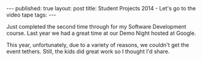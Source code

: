 #+STARTUP: showall indent
#+STARTUP: hidestars
#+OPTIONS: toc:nil
#+begin_html
---
published: true
layout: post
title: Student Projects 2014 - Let's go to the video tape
tags:  
---
#+end_html

#+begin_html

<style>
div.center {text-align:center;}
</style>
#+end_html

Just completed the second time through for my Software Development
course. Last year we had a great time at our Demo Night hosted at
Google.

This year, unfortunately, due to a variety of reasons, we couldn't get
the event tethers. Still, the kids did great work so I thought I'd
share.





